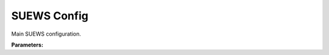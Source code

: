 .. meta::
   :description: SUEWS YAML configuration for suews config parameters
   :keywords: SUEWS, YAML, suewsconfig, parameters, configuration

.. _suewsconfig:

.. index::
   single: SUEWSConfig (YAML parameter)
   single: YAML; SUEWSConfig

SUEWS Config
============

Main SUEWS configuration.

**Parameters:**

.. index::
   single: name (YAML parameter)
   single: SUEWSConfig; name

.. option:: name

   Name of the SUEWS configuration

   :Default: ``'sample config'``

.. index::
   single: schema_version (YAML parameter)
   single: SUEWSConfig; schema_version

.. option:: schema_version

   Configuration schema version (e.g., '0.1', '1.0', '1.1'). Only changes when configuration structure changes.

   :Default: ``'0.1'``

.. index::
   single: description (YAML parameter)
   single: SUEWSConfig; description

.. option:: description

   Description of this SUEWS configuration

   :Default: ``'this is a sample config for testing purposes ONLY - values are not realistic'``

.. index::
   single: model (YAML parameter)
   single: SUEWSConfig; model

.. option:: model

   Model control and physics parameters

   :Default: ``PydanticUndefined``

   The ``model`` parameter group is defined by the :doc:`model` structure.

.. index::
   single: sites (YAML parameter)
   single: SUEWSConfig; sites

.. option:: sites

   List of sites to simulate

   :Default: ``PydanticUndefined``

   Each item in the ``sites`` list must conform to the :doc:`site` structure.
